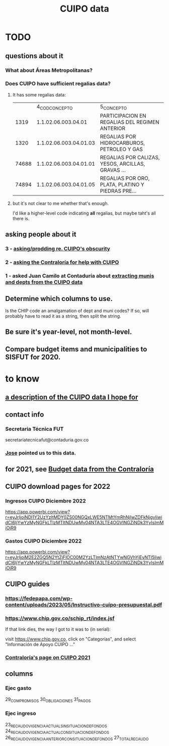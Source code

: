 :PROPERTIES:
:ID:       8775876f-9a10-4b3d-ac04-43cab48203d9
:END:
#+title: CUIPO data
* TODO
** questions about it
*** What about Áreas Metropolitanas?
*** Does CUIPO have sufficient regalias data?
**** It has some regalias data:
|       |         4_COD_CONCEPTO | 5_CONCEPTO                                        |
|  1319 | 1.1.02.06.003.04.01    | PARTICIPACION EN REGALIAS DEL REGIMEN ANTERIOR    |
|  1320 | 1.1.02.06.003.04.01.03 | REGALIAS POR HIDROCARBUROS, PETROLEO Y GAS        |
| 74688 | 1.1.02.06.003.04.01.01 | REGALIAS POR CALIZAS, YESOS, ARCILLAS, GRAVAS ... |
| 74894 | 1.1.02.06.003.04.01.05 | REGALIAS POR ORO, PLATA, PLATINO Y PIEDRAS PRE... |
**** but it's not clear to me whether that's enough.
     I'd like a higher-level code indicating *all* regalias,
     but maybe taht's all there is.
** asking people about it
*** 3 - [[id:8034ee58-77dc-4b27-9888-c3890b1f177d][asking/prodding re. CUIPO's obscurity]]
*** 2 - [[id:6c822159-d307-47ae-a9a9-166c079d9e27][asking the Contraloría for help with CUIPO]]
*** 1 - asked Juan Camilo at Contaduría about [[id:9e455949-ed3a-4690-a85a-1f75988fbd9a][extracting munis and depts from the CUIPO data]]
** Determine which columns to use.
   Is the CHIP code an amalgamation of dept and muni codes?
   If so, will probably have to read it as a string, then split the string.
** Be sure it's year-level, not month-level.
** Compare budget items and municipalities to SISFUT for 2020.
* to know
** [[id:f7022bc3-f91e-402b-b3a1-d1777c9ee366][a description of the CUIPO data I hope for]]
** contact info
*** Secretaria Técnica FUT
    secretariatecnicafut@contaduria.gov.co
*** [[id:af1b584c-e7df-4ccd-8836-12de91fdc1d2][Jose]] pointed us to this data.
** for 2021, see [[id:39953142-6f56-41b2-a1ae-da7436764633][Budget data from the Contraloría]]
** CUIPO download pages for 2022
*** Ingresos CUIPO Diciembre 2022
    https://app.powerbi.com/view?r=eyJrIjoiNDI1Y2UzYzItMDY0ZS00NGQxLWE5NTMtYmRhNjIwZDFkNjgyIiwidCI6IjYwYzMyNGFkLTIzMTItNDUwMy04NTA3LTE4OGVlNGZiNDk3YyIsImMiOjR9
*** Gastos CUIPO Diciembre 2022
    https://app.powerbi.com/view?r=eyJrIjoiM2E2ZGQ5N2YtZjFlOC00M2YzLTlmNzAtNTYwNGVhYjEyNTI5IiwidCI6IjYwYzMyNGFkLTIzMTItNDUwMy04NTA3LTE4OGVlNGZiNDk3YyIsImMiOjR9
** CUIPO guides
*** https://fedepapa.com/wp-content/uploads/2023/05/Instructivo-cuipo-presupuestal.pdf
*** https://www.chip.gov.co/schip_rt/index.jsf
    If that link dies, the way I got to it was to (in serial):

    visit https://www.chip.gov.co,
    click on "Categorías",
    and select "Información de Apoyo CUIPO ..."
*** [[id:0dbc6ab0-3338-4e80-b7b5-02800672388d][Contraloría's page on CUIPO 2021]]
** columns
*** Ejec gasto
    29_COMPROMISOS
    30_OBLIGACIONES
    31_PAGOS
*** Ejec ingreso
    23_RECAUDO_VIGENCIA_ACTUAL_SIN_SITUACION_DE_FONDOS
    24_RECAUDO_VIGENCIA_ACTUAL_CON_SITUACION_DE_FONDOS
    26_RECAUDO_VIGENCIA_ANTERIOR_CON_SITUACION_DE_FONDOS
    27_TOTAL_RECAUDO

